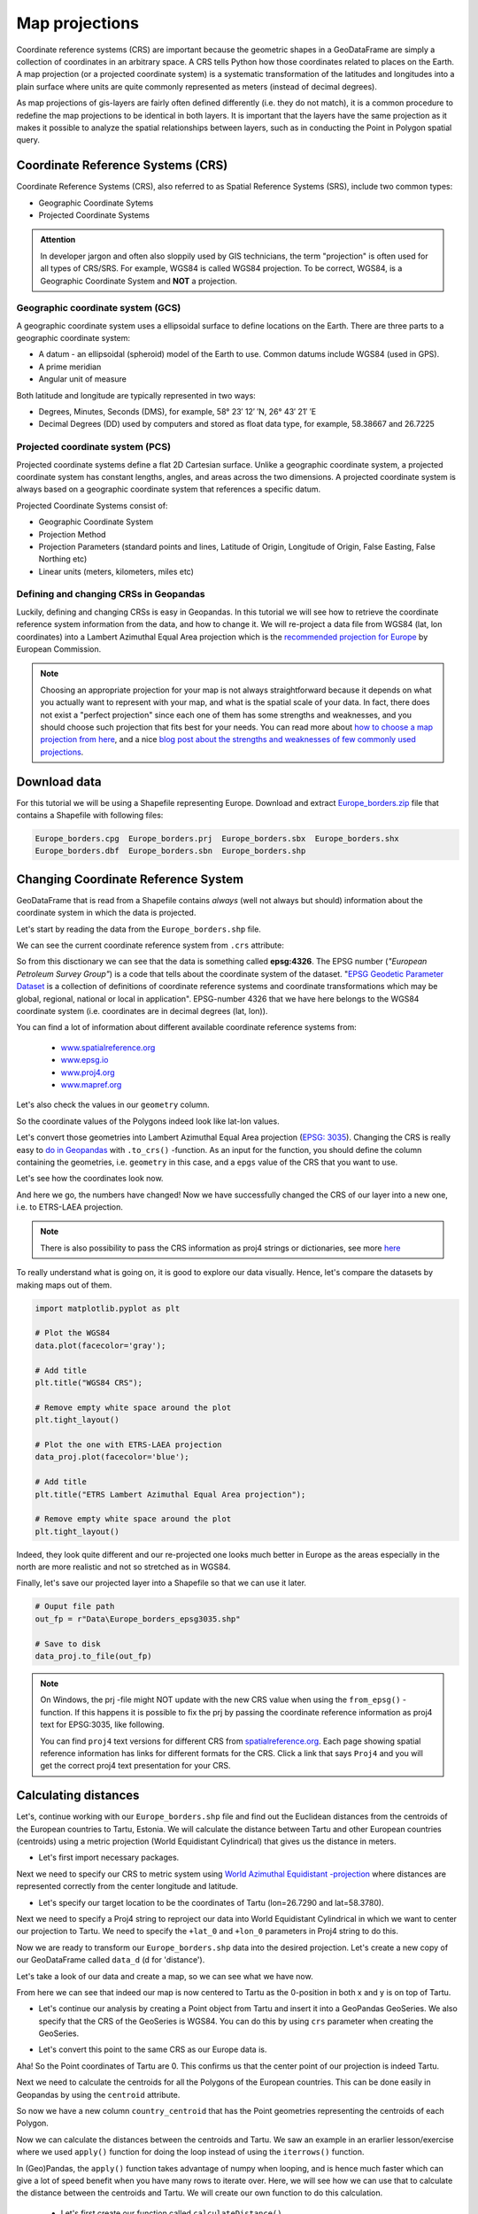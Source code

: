 Map projections
===============

Coordinate reference systems (CRS) are important because the geometric shapes in a GeoDataFrame are simply a
collection of coordinates in an arbitrary space. A CRS tells Python how those coordinates related to places on
the Earth. A map projection (or a projected coordinate system) is a systematic transformation of the latitudes and
longitudes into a plain surface where units are quite commonly represented as meters (instead of decimal degrees).

As map projections of gis-layers are fairly often defined differently (i.e. they do not match), it is a
common procedure to redefine the map projections to be identical in both
layers. It is important that the layers have the same projection as it
makes it possible to analyze the spatial relationships between layers,
such as in conducting the Point in Polygon spatial query.

Coordinate Reference Systems (CRS)
----------------------------------

Coordinate Reference Systems (CRS), also referred to as Spatial Reference Systems (SRS), include two common types:

- Geographic Coordinate Sytems
- Projected Coordinate Systems

.. admonition:: Attention

    In developer jargon and often also sloppily used by GIS technicians, the term "projection" is often used for all types of CRS/SRS. For example, WGS84 is called WGS84 projection.
    To be correct, WGS84, is a Geographic Coordinate System and **NOT** a projection.


Geographic coordinate system (GCS)
~~~~~~~~~~~~~~~~~~~~~~~~~~~~

A geographic coordinate system uses a ellipsoidal surface to define locations on the Earth.
There are three parts to a geographic coordinate system:

- A datum - an ellipsoidal (spheroid) model of the Earth to use. Common datums include WGS84 (used in GPS).
- A prime meridian
- Angular unit of measure

Both latitude and longitude are typically represented in two ways:

- Degrees, Minutes, Seconds (DMS), for example, 58° 23′ 12′ ′N, 26° 43′ 21′ ′E
- Decimal Degrees (DD) used by computers and stored as float data type, for example, 58.38667 and 26.7225


Projected coordinate system (PCS)
~~~~~~~~~~~~~~~~~~~~~~~~~~~

Projected coordinate systems define a flat 2D Cartesian surface. Unlike a geographic coordinate system,
a projected coordinate system has constant lengths, angles, and areas across the two dimensions.
A projected coordinate system is always based on a geographic coordinate system that references a specific datum.

Projected Coordinate Systems consist of:

- Geographic Coordinate System
- Projection Method
- Projection Parameters (standard points and lines, Latitude of Origin, Longitude of Origin, False Easting, False Northing etc)
- Linear units (meters, kilometers, miles etc)

Defining and changing CRSs in Geopandas
~~~~~~~~~~~~~~~~~~~~~~~~~~~

Luckily, defining and changing CRSs is easy in Geopandas. In this tutorial we will see how to retrieve the
coordinate reference system information from the data, and how to change it. We will re-project a data file from
WGS84 (lat, lon coordinates) into a Lambert Azimuthal Equal Area projection which is the `recommended projection for
Europe <http://mapref.org/LinkedDocuments/MapProjectionsForEurope-EUR-20120.pdf>`_ by European Commission.

.. note::

   Choosing an appropriate projection for your map is not always straightforward because it depends on what you actually want
   to represent with your map, and what is the spatial scale of your data. In fact, there does not exist a "perfect projection"
   since each one of them has some strengths and weaknesses, and you should choose such projection that fits best for your needs.
   You can read more about `how to choose a map projection from here <http://www.georeference.org/doc/guide_to_selecting_map_projections.htm>`_,
   and a nice `blog post about the strengths and weaknesses of few commonly used projections <http://usersguidetotheuniverse.com/index.php/2011/03/03/whats-the-best-map-projection/>`_.


Download data
-------------

For this tutorial we will be using a Shapefile representing Europe. Download and extract `Europe_borders.zip <../../_static/data/L2/Europe_borders.zip>`_ file
that contains a Shapefile with following files:

.. code::

    Europe_borders.cpg  Europe_borders.prj  Europe_borders.sbx  Europe_borders.shx
    Europe_borders.dbf  Europe_borders.sbn  Europe_borders.shp

Changing Coordinate Reference System
-------------

GeoDataFrame that is read from a Shapefile contains *always* (well not
always but should) information about the coordinate system in which the
data is projected.

Let's start by reading the data from the ``Europe_borders.shp`` file.

.. ipython:: python

    import geopandas as gpd

    # Filepath to the Europe borders Shapefile
    fp = r"L2\Europe_borders.shp"

    @suppress
    import os

    @suppress
    fp = os.path.join(os.path.abspath('data'), "Europe_borders.shp")

    # Read data
    data = gpd.read_file(fp)

We can see the current coordinate reference system from ``.crs``
attribute:

.. ipython:: python

    data.crs

So from this disctionary we can see that the data is something called
**epsg:4326**. The EPSG number (*"European Petroleum Survey Group"*) is
a code that tells about the coordinate system of the dataset. "`EPSG
Geodetic Parameter Dataset <http://www.epsg.org/>`_ is a collection of
definitions of coordinate reference systems and coordinate
transformations which may be global, regional, national or local in
application". EPSG-number 4326 that we have here belongs to the WGS84
coordinate system (i.e. coordinates are in decimal degrees (lat, lon)).

You can find a lot of information about different available coordinate reference systems from:

  - `www.spatialreference.org <http://spatialreference.org/>`_
  - `www.epsg.io <https://epsg.io/>`_
  - `www.proj4.org <http://proj4.org/projections/index.html>`_
  - `www.mapref.org <http://mapref.org/CollectionofCRSinEurope.html>`_

Let's also check the values in our ``geometry`` column.

.. ipython:: python

    data['geometry'].head()

So the coordinate values of the Polygons indeed look like lat-lon values.

Let's convert those geometries into Lambert Azimuthal Equal Area projection (`EPSG: 3035 <http://spatialreference.org/ref/epsg/etrs89-etrs-laea/>`_).
Changing the CRS is really easy to `do in Geopandas <http://geopandas.org/projections.html#re-projecting>`_
with ``.to_crs()`` -function. As an input for the function, you
should define the column containing the geometries, i.e. ``geometry``
in this case, and a ``epgs`` value of the CRS that you want to use.

.. ipython:: python

    # Let's take a copy of our layer
    data_proj = data.copy()
    
    # Reproject the geometries by replacing the values with projected ones
    data_proj = data_proj.to_crs(epsg=3035)

Let's see how the coordinates look now.

.. ipython:: python

    data_proj['geometry'].head()

And here we go, the numbers have changed! Now we have successfully
changed the CRS of our layer into a new one, i.e. to ETRS-LAEA projection.

.. note::

   There is also possibility to pass the CRS information as proj4 strings or dictionaries,
   see more `here <http://geopandas.org/projections.html#coordinate-reference-systems>`_

To really understand what is going on, it is good to explore our data visually. Hence, let's compare the datasets by making
maps out of them.

.. code:: python

    import matplotlib.pyplot as plt

    # Plot the WGS84
    data.plot(facecolor='gray');

    # Add title
    plt.title("WGS84 CRS");

    # Remove empty white space around the plot
    plt.tight_layout()
    
    # Plot the one with ETRS-LAEA projection
    data_proj.plot(facecolor='blue');

    # Add title
    plt.title("ETRS Lambert Azimuthal Equal Area projection");

    # Remove empty white space around the plot
    plt.tight_layout()

.. ipython:: python
   :suppress:

       import matplotlib.pyplot as plt;
       data.plot(facecolor='gray');
       plt.title("WGS84 CRS");
       @savefig wgs84.png width=3.5in
       plt.tight_layout();

       data_proj.plot(facecolor="blue");
       plt.title("ETRS Lambert Azimuthal Equal Area projection");
       @savefig projected.png width=3.5in
       plt.tight_layout();

.. image:: ../../_static/wgs84.png

.. image:: ../../_static/projected.png

Indeed, they look quite different and our re-projected one looks much better
in Europe as the areas especially in the north are more realistic and not so stretched as in WGS84.

Finally, let's save our projected layer into a Shapefile so that we can use it later.

.. code:: python

    # Ouput file path
    out_fp = r"Data\Europe_borders_epsg3035.shp"
    
    # Save to disk
    data_proj.to_file(out_fp)

.. note::

   On Windows, the prj -file might NOT update with the new CRS value when using the ``from_epsg()`` -function. If this happens
   it is possible to fix the prj by passing the coordinate reference information as proj4 text for EPSG:3035, like following.

   .. ipython:: python

      data_proj.crs = '+proj=laea +lat_0=52 +lon_0=10 +x_0=4321000 +y_0=3210000 +ellps=GRS80 +units=m +no_defs'

   You can find ``proj4`` text versions for different CRS from `spatialreference.org <http://spatialreference.org>`_.
   Each page showing spatial reference information has links for different formats for the CRS. Click a link that says ``Proj4`` and
   you will get the correct proj4 text presentation for your CRS.

Calculating distances
---------------------

Let's, continue working with our ``Europe_borders.shp`` file and find out the Euclidean distances from
the centroids of the European countries to Tartu, Estonia. We will calculate the distance between Tartu and
other European countries (centroids) using a metric projection (World Equidistant Cylindrical) that gives us the distance
in meters.

- Let's first import necessary packages.

.. ipython:: python

    from shapely.geometry import Point
    from fiona.crs import from_epsg

Next we need to specify our CRS to metric system using `World Azimuthal Equidistant -projection <https://epsg.io/54032>`_ where distances are represented correctly from the center longitude and latitude.

- Let's specify our target location to be the coordinates of Tartu (lon=26.7290 and lat=58.3780).

.. ipython:: python
    
    tartu_lon = 26.7290
    tartu_lat = 58.3780

Next we need to specify a Proj4 string to reproject our data into World Equidistant Cylindrical
in which we want to center our projection to Tartu. We need to specify the ``+lat_0`` and ``+lon_0`` parameters in Proj4 string to do this.

.. ipython:: python

   proj4_txt = '+proj=aeqd +lat_0=58.3780 +lon_0=26.7290 +x_0=0 +y_0=0 +ellps=WGS84 +datum=WGS84 +units=m +no_defs'

Now we are ready to transform our ``Europe_borders.shp`` data into the desired projection. Let's create a new
copy of our GeoDataFrame called ``data_d`` (d for 'distance').

.. ipython:: python

   data_d = data.to_crs(proj4_txt)

Let's take a look of our data and create a map, so we can see what we have now.

.. ipython:: python

   data_d.plot(facecolor='purple');
   @savefig europe_euqdist.png width=4.5in
   plt.tight_layout();


.. image:: ../../_static/europe_euqdist.png


From here we can see that indeed our map is now centered to Tartu as the 0-position in both x and y is on top of Tartu.

- Let's continue our analysis by creating a Point object from Tartu and insert it into a GeoPandas GeoSeries. We also specify that the CRS of the GeoSeries is WGS84. You can do this by using ``crs`` parameter when creating the GeoSeries.

.. ipython:: python

   tartu = gpd.GeoSeries([Point(tartu_lon, tartu_lat)], crs=from_epsg(4326))

- Let's convert this point to the same CRS as our Europe data is.

.. ipython:: python

   tartu = tartu.to_crs(proj4_txt)
   print(tartu)

Aha! So the Point coordinates of Tartu are 0. This confirms us that the center point of our projection is indeed Tartu.

Next we need to calculate the centroids for all the Polygons of the European countries. This can be done easily in Geopandas by using the ``centroid`` attribute.

.. ipython:: python

   data_d['country_centroid'] = data_d.centroid
   data_d.head(2)

So now we have a new column ``country_centroid`` that has the Point geometries representing the centroids of each Polygon.

Now we can calculate the distances between the centroids and Tartu.
We saw an example in an erarlier lesson/exercise where we used ``apply()`` function for doing the loop instead of using the ``iterrows()`` function.

In (Geo)Pandas, the ``apply()`` function takes advantage of numpy when looping, and is hence much faster
which can give a lot of speed benefit when you have many rows to iterate over. Here, we will see how we can use that
to calculate the distance between the centroids and Tartu. We will create our own function to do this calculation.

 - Let's first create our function called ``calculateDistance()``.

.. code:: python

   def calculateDistance(row, dest_geom, src_col='geometry', target_col='distance'):
       """
       Calculates the distance between a single Shapely Point geometry and a GeoDataFrame with Point geometries.

       Parameters
       ----------
       dest_geom : shapely.Point
           A single Shapely Point geometry to which the distances will be calculated to.
       src_col : str
           A name of the column that has the Shapely Point objects from where the distances will be calculated from.
       target_col : str
           A name of the target column where the result will be stored.
       """
       # Calculate the distances
       dist = row[src_col].distance(dest_geom)
       # Tranform into kilometers
       dist_km = dist/1000
       # Assign the distance to the original data
       row[target_col] = dist_km
       return row

.. ipython:: python
   :suppress:

      def calculateDistance(row, dest_geom, src_col='geometry', target_col='distance'):
          dist = row[src_col].distance(dest_geom)
          dist_km = dist/1000
          row[target_col] = dist_km
          return row

The parameter row is used to pass the data from each row of our GeoDataFrame into our function and then the other paramaters are used for passing other necessary information for using our function.

- Before using our function and calculating the distances between Tartu and centroids, we need to get the Shapely point geometry from the re-projected Tartu center point. We can use the ``get()`` function to retrieve a value from specific index (here index 0).

.. ipython:: python

   tartu_geom = tartu.get(0)
   print(tartu_geom)

Now we are ready to use our function with ``apply()`` function. When using the function, it is important to specify that the ``axis=1``.
This specifies that the calculations should be done row by row (instead of column-wise).

.. ipython:: python

   data_d = data_d.apply(calculateDistance, dest_geom=tartu_geom, src_col='country_centroid', target_col='dist_to_tartu', axis=1)
   data_d.head(20)

Great! Now we have successfully calculated the distances between the Polygon centroids and Tartu. :)

Let's check what is the longest and mean distance to Tartu from the centroids of other European countries.

.. ipython:: python

   max_dist = data_d['dist_to_tartu'].max()
   mean_dist = data_d['dist_to_tartu'].mean()
   print("Maximum distance to Tartu is {:.2f} km, and the mean distance is {:.2f} km.".format(max_dist, mean_dist))



.. note::

   If you would like to calculate distances between multiple locations across the globe, it is recommended to use
   `Haversine formula <https://en.wikipedia.org/wiki/Haversine_formula>`_ to do the calculations.
   `Haversine <https://github.com/mapado/haversine>`_ package in Python provides an easy-to-use function for calculating these
   based on latitude and longitude values.
